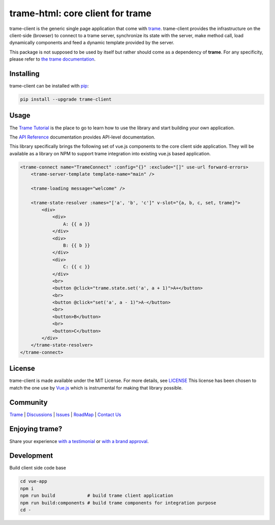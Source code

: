 trame-html: core client for trame
===========================================================================

trame-client is the generic single page application that come with `trame <https://kitware.github.io/trame/>`_.
trame-client provides the infrastructure on the client-side (browser) to connect to a trame server, synchronize
its state with the server, make method call, load dynamically components and feed a dynamic template provided by the server.

This package is not supposed to be used by itself but rather should come as a dependency of **trame**.
For any specificity, please refer to `the trame documentation <https://kitware.github.io/trame/>`_.


Installing
-----------------------------------------------------------

trame-client can be installed with `pip <https://pypi.org/project/trame-client/>`_:

.. code-block:: bash

    pip install --upgrade trame-client


Usage
-----------------------------------------------------------

The `Trame Tutorial <https://kitware.github.io/trame/docs/tutorial.html>`_ is the place to go to learn how to use the library and start building your own application.

The `API Reference <https://trame.readthedocs.io/en/latest/index.html>`_ documentation provides API-level documentation.

This library specifically brings the following set of vue.js components to the core client side application.
They will be available as a library on NPM to support trame integration into existing vue.js based application.

.. code-block:: html

    <trame-connect name="TrameConnect" :config="{}" :exclude="[]" use-url forward-errors>
        <trame-server-template template-name="main" />

        <trame-loading message="welcome" />

        <trame-state-resolver :names="['a', 'b', 'c']" v-slot="{a, b, c, set, trame}">
            <div>
                <div>
                    A: {{ a }}
                </div>
                <div>
                    B: {{ b }}
                </div>
                <div>
                    C: {{ c }}
                </div>
                <br>
                <button @click="trame.state.set('a', a + 1)">A+</button>
                <br>
                <button @click="set('a', a - 1)">A-</button>
                <br>
                <button>B</button>
                <br>
                <button>C</button>
            </div>
        </trame-state-resolver>
    </trame-connect>

License
-----------------------------------------------------------

trame-client is made available under the MIT License. For more details, see `LICENSE <https://github.com/Kitware/trame-client/blob/master/LICENSE>`_
This license has been chosen to match the one use by `Vue.js <https://github.com/vuejs/vue/blob/dev/LICENSE>`_ which is instrumental for making that library possible.


Community
-----------------------------------------------------------

`Trame <https://kitware.github.io/trame/>`_ | `Discussions <https://github.com/Kitware/trame/discussions>`_ | `Issues <https://github.com/Kitware/trame/issues>`_ | `RoadMap <https://github.com/Kitware/trame/projects/1>`_ | `Contact Us <https://www.kitware.com/contact-us/>`_

.. image:: https://zenodo.org/badge/410108340.svg
    :target: https://zenodo.org/badge/latestdoi/410108340


Enjoying trame?
-----------------------------------------------------------

Share your experience `with a testimonial <https://github.com/Kitware/trame/issues/18>`_ or `with a brand approval <https://github.com/Kitware/trame/issues/19>`_.


Development
-----------------------------------------------------------

Build client side code base

.. code-block:: console

    cd vue-app
    npm i
    npm run build            # build trame client application
    npm run build:components # build trame components for integration purpose
    cd -
